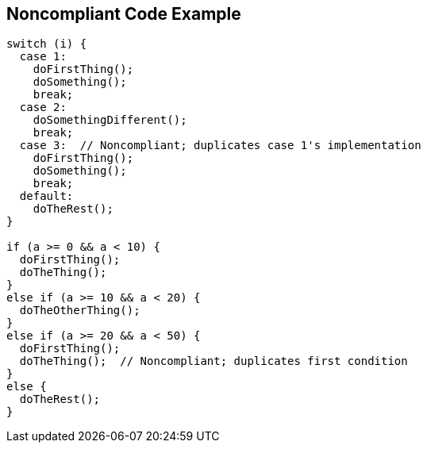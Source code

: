 == Noncompliant Code Example

[source,text]
----
switch (i) {
  case 1: 
    doFirstThing();
    doSomething();
    break;
  case 2: 
    doSomethingDifferent();
    break;
  case 3:  // Noncompliant; duplicates case 1's implementation
    doFirstThing();
    doSomething(); 
    break;
  default: 
    doTheRest();
}

if (a >= 0 && a < 10) {
  doFirstThing();
  doTheThing();
}
else if (a >= 10 && a < 20) {
  doTheOtherThing();
}
else if (a >= 20 && a < 50) {
  doFirstThing();
  doTheThing();  // Noncompliant; duplicates first condition
}
else {
  doTheRest(); 
}
----
